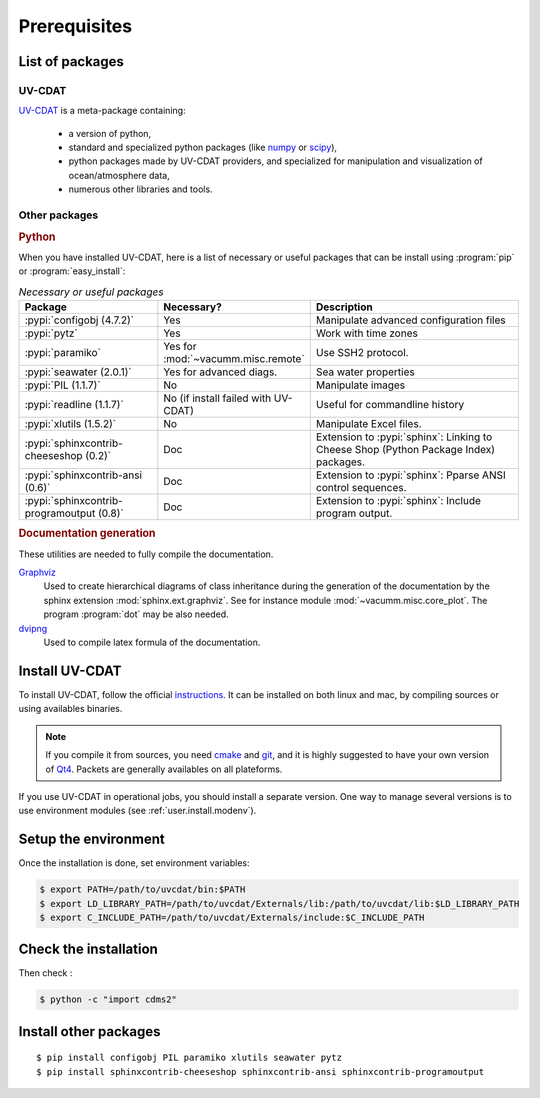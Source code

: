 .. highlight:: bash

.. _user.install.prereq:

Prerequisites
=============

.. _user.prereq.list:

List of packages
-----------------

UV-CDAT
^^^^^^^

`UV-CDAT <http://uv-cdat.llnl.gov/>`_ is a meta-package containing:

    - a version of python,
    - standard and specialized python packages
      (like `numpy <http://docs.scipy.org/doc/numpy/reference>`_ or
      `scipy <http://docs.scipy.org/doc/scipy/reference>`_),
    - python packages made by UV-CDAT providers,
      and specialized for manipulation and visualization of ocean/atmosphere data,
    - numerous other libraries and tools.


Other packages
^^^^^^^^^^^^^^

.. rubric:: Python

When you have installed UV-CDAT, here is a list of necessary or
useful  packages that can be install using :program:`pip` or
:program:`easy_install`:

.. _user.prereq.list.others.table:
.. list-table:: *Necessary or useful packages*
   :widths: 17 9 30
   :header-rows: 1

   * - Package
     - Necessary?
     - Description
   * - :pypi:`configobj (4.7.2)`
     - Yes
     - Manipulate advanced configuration files
   * - :pypi:`pytz`
     - Yes
     - Work with time zones
   * - :pypi:`paramiko`
     - Yes for :mod:`~vacumm.misc.remote`
     - Use SSH2 protocol.
   * - :pypi:`seawater (2.0.1)`
     - Yes for advanced diags.
     - Sea water properties
   * - :pypi:`PIL (1.1.7)`
     - No
     - Manipulate images
   * - :pypi:`readline (1.1.7)`
     - No (if install failed with UV-CDAT)
     - Useful for commandline history
   * - :pypi:`xlutils (1.5.2)`
     - No
     - Manipulate Excel files.
   * - :pypi:`sphinxcontrib-cheeseshop (0.2)`
     - Doc
     - Extension to :pypi:`sphinx`: Linking to Cheese Shop (Python Package Index) packages.
   * - :pypi:`sphinxcontrib-ansi (0.6)`
     - Doc
     - Extension to :pypi:`sphinx`: Pparse ANSI control sequences.
   * - :pypi:`sphinxcontrib-programoutput (0.8)`
     - Doc
     - Extension to :pypi:`sphinx`: Include program output.


.. rubric:: Documentation generation

These utilities are needed to fully compile the documentation.

`Graphviz <http://www.graphviz.org>`_
    Used to create hierarchical diagrams of class inheritance
    during the generation of the documentation by the
    sphinx extension :mod:`sphinx.ext.graphviz`.
    See for instance module :mod:`~vacumm.misc.core_plot`.
    The program :program:`dot` may be also needed.

`dvipng <http://savannah.nongnu.org/projects/dvipng>`_
    Used to compile latex formula of the documentation.

.. _user.install.prereq.howto:

Install UV-CDAT
---------------


To install UV-CDAT, follow the official `instructions <http://uv-cdat.llnl.gov/install>`_.
It can be installed on both linux and mac, by compiling sources or using
availables binaries.

.. note::

    If you compile it from sources, you need `cmake <http://www.cmake.org>`_ and
    `git <http://git-scm.com>`_, and it is highly suggested to have your own
    version of `Qt4 <http://qt-project.org>`_.
    Packets are generally availables on all plateforms.

If you use UV-CDAT in operational jobs, you should install a separate version.
One way to manage several versions is to use environment modules
(see  :ref:`user.install.modenv`).


Setup the environment
---------------------

Once the installation is done, set environment variables:

.. code-block:: bash

    $ export PATH=/path/to/uvcdat/bin:$PATH
    $ export LD_LIBRARY_PATH=/path/to/uvcdat/Externals/lib:/path/to/uvcdat/lib:$LD_LIBRARY_PATH
    $ export C_INCLUDE_PATH=/path/to/uvcdat/Externals/include:$C_INCLUDE_PATH


Check the installation
----------------------

Then check :

.. code-block:: bash

    $ python -c "import cdms2"

Install other packages
----------------------

::

    $ pip install configobj PIL paramiko xlutils seawater pytz
    $ pip install sphinxcontrib-cheeseshop sphinxcontrib-ansi sphinxcontrib-programoutput



